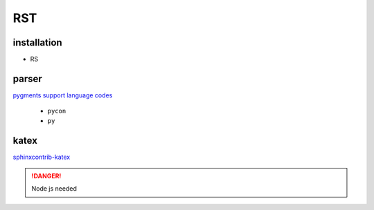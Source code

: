 RST 
####################

installation
********************

.. grid:: 2

    .. grid-item::
        package

    .. grid-item::
        extentions

        - RST
        - RST RST Preview


- RS

parser
********************

`pygments support language codes <https://pygments.org/languages/>`_
    
    - ``pycon``
    - ``py``


katex 
********************

`sphinxcontrib-katex <https://github.com/hagenw/sphinxcontrib-katex/tree/main?tab=readme-ov-file>`_

.. danger:: Node js needed
    
